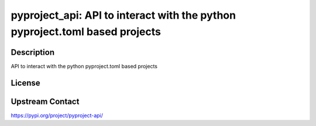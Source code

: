 pyproject_api: API to interact with the python pyproject.toml based projects
============================================================================

Description
-----------

API to interact with the python pyproject.toml based projects

License
-------

Upstream Contact
----------------

https://pypi.org/project/pyproject-api/

